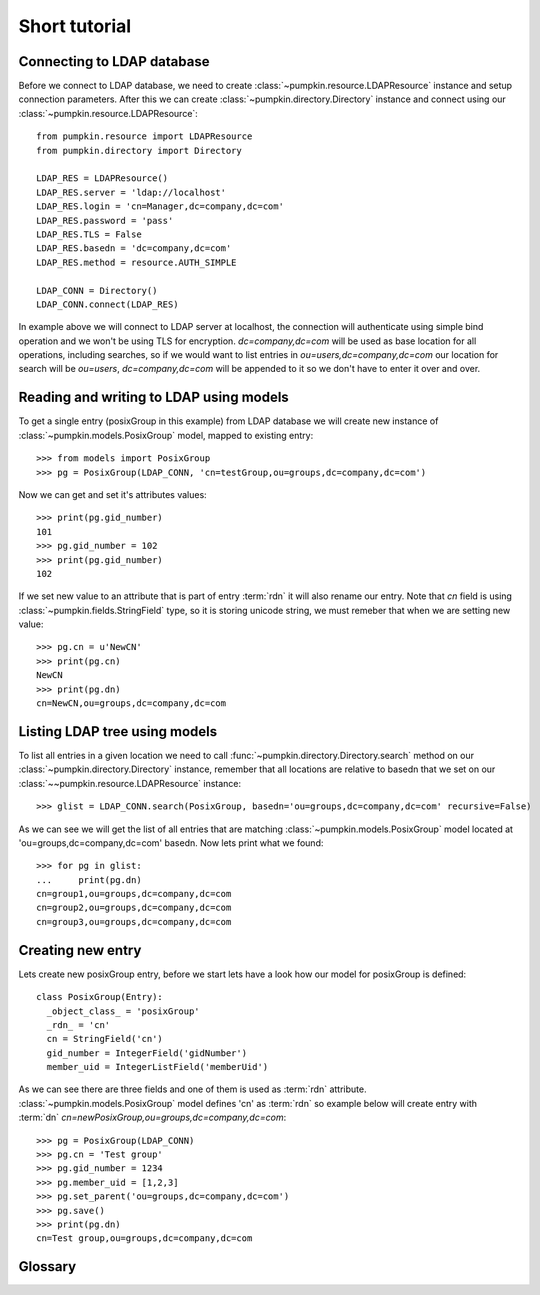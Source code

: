 Short tutorial
==============

Connecting to LDAP database
---------------------------

Before we connect to LDAP database, we need to create
:class:`~pumpkin.resource.LDAPResource` instance and setup connection 
parameters. After this we can create :class:`~pumpkin.directory.Directory`
instance and connect using our :class:`~pumpkin.resource.LDAPResource`::

  from pumpkin.resource import LDAPResource
  from pumpkin.directory import Directory

  LDAP_RES = LDAPResource()
  LDAP_RES.server = 'ldap://localhost'
  LDAP_RES.login = 'cn=Manager,dc=company,dc=com'
  LDAP_RES.password = 'pass'
  LDAP_RES.TLS = False
  LDAP_RES.basedn = 'dc=company,dc=com'
  LDAP_RES.method = resource.AUTH_SIMPLE

  LDAP_CONN = Directory()
  LDAP_CONN.connect(LDAP_RES)

In example above we will connect to LDAP server at localhost, the connection
will authenticate using simple bind operation and we won't be using TLS for
encryption. *dc=company,dc=com* will be used as base location for all 
operations, including searches, so if we would want to list entries in
*ou=users,dc=company,dc=com* our location for search will be 
*ou=users*, *dc=company,dc=com* will be appended to it so we don't have to enter
it over and over.

Reading and writing to LDAP using models
----------------------------------------

To get a single entry (posixGroup in this example) from LDAP database we will
create new instance of :class:`~pumpkin.models.PosixGroup` model, mapped to
existing entry::

  >>> from models import PosixGroup
  >>> pg = PosixGroup(LDAP_CONN, 'cn=testGroup,ou=groups,dc=company,dc=com')

Now we can get and set it's attributes values::

  >>> print(pg.gid_number)
  101
  >>> pg.gid_number = 102
  >>> print(pg.gid_number)
  102

If we set new value to an attribute that is part of entry :term:`rdn` it will
also rename our entry. Note that *cn* field is using 
:class:`~pumpkin.fields.StringField` type, so it is storing unicode string, we
must remeber that when we are setting new value::

  >>> pg.cn = u'NewCN'
  >>> print(pg.cn)
  NewCN
  >>> print(pg.dn)
  cn=NewCN,ou=groups,dc=company,dc=com

Listing LDAP tree using models
-------------------------------

To list all entries in a given location we need to call
:func:`~pumpkin.directory.Directory.search` method on our
:class:`~pumpkin.directory.Directory` instance, remember that all locations
are relative to basedn that we set on our 
:class:`~~pumpkin.resource.LDAPResource` instance::

  >>> glist = LDAP_CONN.search(PosixGroup, basedn='ou=groups,dc=company,dc=com' recursive=False)

As we can see we will get the list of all entries that are matching
:class:`~pumpkin.models.PosixGroup` model located at
'ou=groups,dc=company,dc=com' basedn. Now lets print what we found::

  >>> for pg in glist:
  ...     print(pg.dn)
  cn=group1,ou=groups,dc=company,dc=com
  cn=group2,ou=groups,dc=company,dc=com
  cn=group3,ou=groups,dc=company,dc=com

Creating new entry
-----------------------------

Lets create new posixGroup entry, before we start lets have a look how our model
for posixGroup is defined::

  class PosixGroup(Entry):
    _object_class_ = 'posixGroup'
    _rdn_ = 'cn'
    cn = StringField('cn')
    gid_number = IntegerField('gidNumber')
    member_uid = IntegerListField('memberUid')

As we can see there are three fields and one of them is used as :term:`rdn`
attribute. :class:`~pumpkin.models.PosixGroup` model defines 'cn' as 
:term:`rdn` so example below will create entry with :term:`dn`
*cn=newPosixGroup,ou=groups,dc=company,dc=com*::

  >>> pg = PosixGroup(LDAP_CONN)
  >>> pg.cn = 'Test group'
  >>> pg.gid_number = 1234
  >>> pg.member_uid = [1,2,3]
  >>> pg.set_parent('ou=groups,dc=company,dc=com')
  >>> pg.save()
  >>> print(pg.dn)
  cn=Test group,ou=groups,dc=company,dc=com

Glossary
--------

.. glossary::

   dn
      DN stands for *Distinguished Name*, it is a series of :term:`rdn`'s found
      by walking back to servers base dn, think of it as entry location in tree.
      Example: *uid=john,ou=users,dc=company,dc=com*

   rdn
      RDN stands for *Relative Distinguished Name*, it is local part of
      distinguished name, for example rdn of entry with :term:`dn`
      *uid=john,dc=company,dc=com* is *uid=john*. Each new entry will be created
      with :term:`dn` composed from models fileds marked as rdn and entrys
      location.
